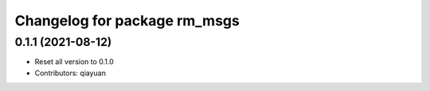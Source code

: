 ^^^^^^^^^^^^^^^^^^^^^^^^^^^^^
Changelog for package rm_msgs
^^^^^^^^^^^^^^^^^^^^^^^^^^^^^

0.1.1 (2021-08-12)
------------------
* Reset all version to 0.1.0
* Contributors: qiayuan
